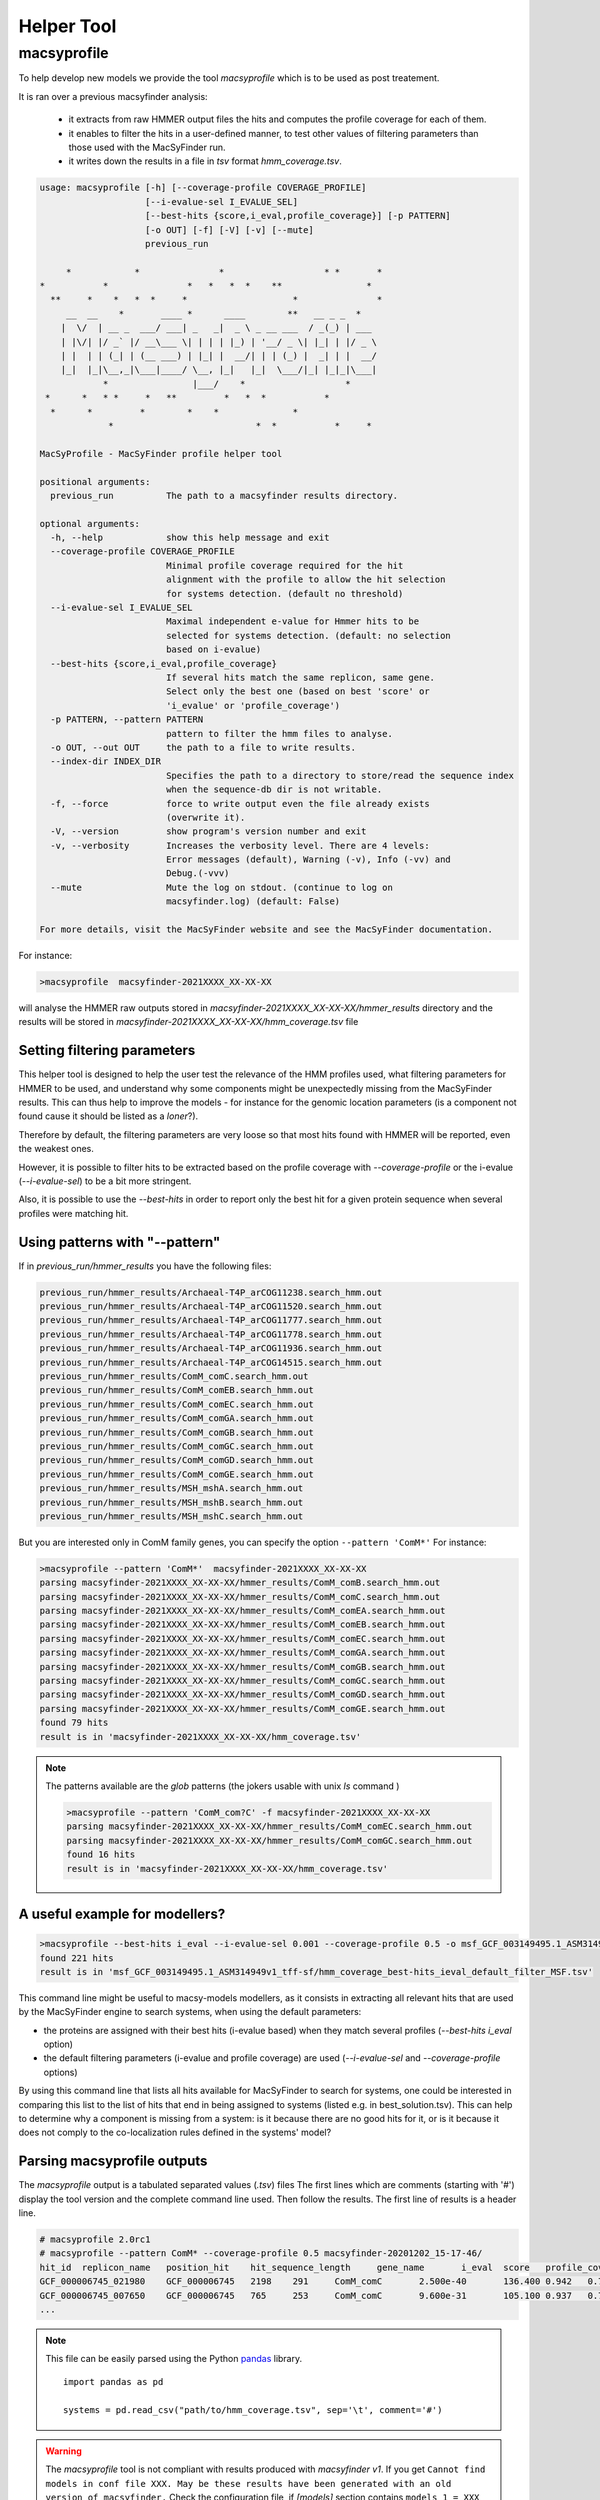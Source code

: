 .. MacSyFinder - Detection of macromolecular systems in protein datasets
    using systems modelling and similarity search.
    Authors: Sophie Abby, Bertrand Néron
    Copyright © 2014-2022  Institut Pasteur (Paris),and CNRS.
    See the COPYRIGHT file for details
    MacsyFinder is distributed under the terms of the GNU General Public License (GPLv3).
    See the COPYING file for details.

.. _helper_tool:

***********
Helper Tool
***********

.. _macsyprofile:

macsyprofile
============

To help develop new models we provide the tool `macsyprofile` which is to be used as post treatement.

It is ran over a previous macsyfinder analysis:

   * it extracts from raw HMMER output files the hits and computes the profile coverage for each of them.
   * it enables to filter the hits in a user-defined manner, to test other values of filtering parameters than those used with the MacSyFinder run.
   * it writes down the results in a file in `tsv` format `hmm_coverage.tsv`.

.. code-block:: text

    usage: macsyprofile [-h] [--coverage-profile COVERAGE_PROFILE]
                        [--i-evalue-sel I_EVALUE_SEL]
                        [--best-hits {score,i_eval,profile_coverage}] [-p PATTERN]
                        [-o OUT] [-f] [-V] [-v] [--mute]
                        previous_run

         *            *               *                   * *       *
    *           *               *   *   *  *    **                *
      **     *    *   *  *     *                    *               *
         __  __    *       ____ *      ____        **   __ _ _  *
        |  \/  | __ _  ___/ ___| _   _|  _ \ _ __ ___  / _(_) | ___
        | |\/| |/ _` |/ __\___ \| | | | |_) | '__/ _ \| |_| | |/ _ \
        | |  | | (_| | (__ ___) | |_| |  __/| | | (_) |  _| | |  __/
        |_|  |_|\__,_|\___|____/ \__, |_|   |_|  \___/|_| |_|_|\___|
                *                |___/    *                   *
     *      *   * *     *   **         *   *  *           *
      *      *         *        *    *              *
                 *                           *  *           *     *

    MacSyProfile - MacSyFinder profile helper tool

    positional arguments:
      previous_run          The path to a macsyfinder results directory.

    optional arguments:
      -h, --help            show this help message and exit
      --coverage-profile COVERAGE_PROFILE
                            Minimal profile coverage required for the hit
                            alignment with the profile to allow the hit selection
                            for systems detection. (default no threshold)
      --i-evalue-sel I_EVALUE_SEL
                            Maximal independent e-value for Hmmer hits to be
                            selected for systems detection. (default: no selection
                            based on i-evalue)
      --best-hits {score,i_eval,profile_coverage}
                            If several hits match the same replicon, same gene.
                            Select only the best one (based on best 'score' or
                            'i_evalue' or 'profile_coverage')
      -p PATTERN, --pattern PATTERN
                            pattern to filter the hmm files to analyse.
      -o OUT, --out OUT     the path to a file to write results.
      --index-dir INDEX_DIR
                            Specifies the path to a directory to store/read the sequence index
                            when the sequence-db dir is not writable.
      -f, --force           force to write output even the file already exists
                            (overwrite it).
      -V, --version         show program's version number and exit
      -v, --verbosity       Increases the verbosity level. There are 4 levels:
                            Error messages (default), Warning (-v), Info (-vv) and
                            Debug.(-vvv)
      --mute                Mute the log on stdout. (continue to log on
                            macsyfinder.log) (default: False)

    For more details, visit the MacSyFinder website and see the MacSyFinder documentation.

For instance:

.. code-block:: shell

    >macsyprofile  macsyfinder-2021XXXX_XX-XX-XX

will analyse the HMMER raw outputs stored in `macsyfinder-2021XXXX_XX-XX-XX/hmmer_results` directory
and the results will be stored in `macsyfinder-2021XXXX_XX-XX-XX/hmm_coverage.tsv` file


Setting filtering parameters
----------------------------

This helper tool is designed to help the user test the relevance of the HMM profiles used, what filtering parameters for HMMER to be used, and understand why some components might be unexpectedly missing from the MacSyFinder results.
This can thus help to improve the models - for instance for the genomic location parameters (is a component not found cause it should be listed as a `loner`?).

Therefore by default, the filtering parameters are very loose so that most hits found with HMMER will be reported, even the weakest ones.

However, it is possible to filter hits to be extracted based on the profile coverage with `--coverage-profile` or the i-evalue (`--i-evalue-sel`) to be a bit more stringent.

Also, it is possible to use the `--best-hits` in order to report only the best hit for a given protein sequence when several profiles were matching hit.


Using patterns with "--pattern"
-------------------------------

If in `previous_run/hmmer_results` you have the following files:

.. code-block:: text

    previous_run/hmmer_results/Archaeal-T4P_arCOG11238.search_hmm.out
    previous_run/hmmer_results/Archaeal-T4P_arCOG11520.search_hmm.out
    previous_run/hmmer_results/Archaeal-T4P_arCOG11777.search_hmm.out
    previous_run/hmmer_results/Archaeal-T4P_arCOG11778.search_hmm.out
    previous_run/hmmer_results/Archaeal-T4P_arCOG11936.search_hmm.out
    previous_run/hmmer_results/Archaeal-T4P_arCOG14515.search_hmm.out
    previous_run/hmmer_results/ComM_comC.search_hmm.out
    previous_run/hmmer_results/ComM_comEB.search_hmm.out
    previous_run/hmmer_results/ComM_comEC.search_hmm.out
    previous_run/hmmer_results/ComM_comGA.search_hmm.out
    previous_run/hmmer_results/ComM_comGB.search_hmm.out
    previous_run/hmmer_results/ComM_comGC.search_hmm.out
    previous_run/hmmer_results/ComM_comGD.search_hmm.out
    previous_run/hmmer_results/ComM_comGE.search_hmm.out
    previous_run/hmmer_results/MSH_mshA.search_hmm.out
    previous_run/hmmer_results/MSH_mshB.search_hmm.out
    previous_run/hmmer_results/MSH_mshC.search_hmm.out


But you are interested only in ComM family genes, you can specify the option ``--pattern 'ComM*'``
For instance:

.. code-block:: text

    >macsyprofile --pattern 'ComM*'  macsyfinder-2021XXXX_XX-XX-XX
    parsing macsyfinder-2021XXXX_XX-XX-XX/hmmer_results/ComM_comB.search_hmm.out
    parsing macsyfinder-2021XXXX_XX-XX-XX/hmmer_results/ComM_comC.search_hmm.out
    parsing macsyfinder-2021XXXX_XX-XX-XX/hmmer_results/ComM_comEA.search_hmm.out
    parsing macsyfinder-2021XXXX_XX-XX-XX/hmmer_results/ComM_comEB.search_hmm.out
    parsing macsyfinder-2021XXXX_XX-XX-XX/hmmer_results/ComM_comEC.search_hmm.out
    parsing macsyfinder-2021XXXX_XX-XX-XX/hmmer_results/ComM_comGA.search_hmm.out
    parsing macsyfinder-2021XXXX_XX-XX-XX/hmmer_results/ComM_comGB.search_hmm.out
    parsing macsyfinder-2021XXXX_XX-XX-XX/hmmer_results/ComM_comGC.search_hmm.out
    parsing macsyfinder-2021XXXX_XX-XX-XX/hmmer_results/ComM_comGD.search_hmm.out
    parsing macsyfinder-2021XXXX_XX-XX-XX/hmmer_results/ComM_comGE.search_hmm.out
    found 79 hits
    result is in 'macsyfinder-2021XXXX_XX-XX-XX/hmm_coverage.tsv'

.. note::

    The patterns available are the `glob` patterns (the jokers usable with unix `ls` command )

    .. code-block:: text

        >macsyprofile --pattern 'ComM_com?C' -f macsyfinder-2021XXXX_XX-XX-XX
        parsing macsyfinder-2021XXXX_XX-XX-XX/hmmer_results/ComM_comEC.search_hmm.out
        parsing macsyfinder-2021XXXX_XX-XX-XX/hmmer_results/ComM_comGC.search_hmm.out
        found 16 hits
        result is in 'macsyfinder-2021XXXX_XX-XX-XX/hmm_coverage.tsv'


A useful example for modellers?
-------------------------------

.. code-block:: text

    >macsyprofile --best-hits i_eval --i-evalue-sel 0.001 --coverage-profile 0.5 -o msf_GCF_003149495.1_ASM314949v1_tff-sf/hmm_coverage_best-hits_ieval_default_filter_MSF.tsv msf_GCF_003149495.1_ASM314949v1_tff-sf
    found 221 hits
    result is in 'msf_GCF_003149495.1_ASM314949v1_tff-sf/hmm_coverage_best-hits_ieval_default_filter_MSF.tsv'

This command line might be useful to macsy-models modellers, as it consists in extracting all relevant hits that are used by
the MacSyFinder engine to search systems, when using the default parameters:

- the proteins are assigned with their best hits (i-evalue based) when they match several profiles (`--best-hits i_eval` option)
- the default filtering parameters (i-evalue and profile coverage) are used (`--i-evalue-sel` and `--coverage-profile` options)

By using this command line that lists all hits available for MacSyFinder to search for systems, one could be interested in
comparing this list to the list of hits that end in being assigned to systems (listed e.g. in best_solution.tsv).
This can help to determine why a component is missing from a system: is it because there are no good hits for it, or
is it because it does not comply to the co-localization rules defined in the systems' model?




Parsing macsyprofile outputs
----------------------------

The `macsyprofile` output is a tabulated separated values (`.tsv`) files
The first lines which are comments (starting with '#') display the tool version
and the complete command line used. Then follow the results.
The first line of results is a header line.

.. code-block:: text

    # macsyprofile 2.0rc1
    # macsyprofile --pattern ComM* --coverage-profile 0.5 macsyfinder-20201202_15-17-46/
    hit_id  replicon_name   position_hit    hit_sequence_length     gene_name       i_eval  score   profile_coverage        sequence_coverage       begin   end
    GCF_000006745_021980    GCF_000006745   2198    291     ComM_comC       2.500e-40       136.400 0.942   0.708   62      267
    GCF_000006745_007650    GCF_000006745   765     253     ComM_comC       9.600e-31       105.100 0.937   0.798   43      244
    ...


.. note::
    This file can be easily parsed using the Python `pandas <https://pandas.pydata.org/>`_ library. ::

        import pandas as pd

        systems = pd.read_csv("path/to/hmm_coverage.tsv", sep='\t', comment='#')




.. warning::

    The `macsyprofile` tool is not compliant with results produced with `macsyfinder v1`.
    If you get ``Cannot find models in conf file XXX. May be these results have been generated with an old version of macsyfinder.``
    Check the configuration file, if `[models]` section contains ``models_1 = XXX YYY`` remove the `_1` from models
    ``models = XXX YYY``
